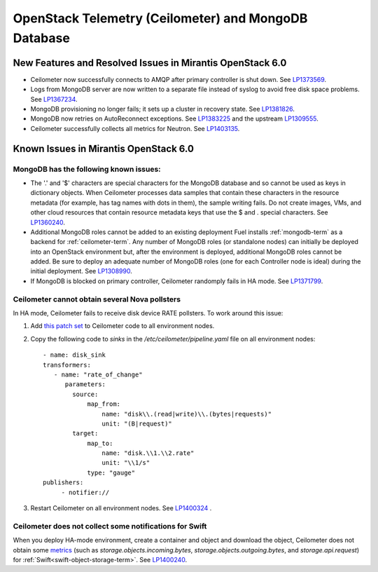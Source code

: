 
.. _ceilometer-mongodb-rn:

OpenStack Telemetry (Ceilometer) and MongoDB Database
-----------------------------------------------------

New Features and Resolved Issues in Mirantis OpenStack 6.0
++++++++++++++++++++++++++++++++++++++++++++++++++++++++++

* Ceilometer now successfully connects to AMQP after primary controller is shut down.
  See `LP1373569 <https://bugs.launchpad.net/fuel/+bug/1373569>`_.

* Logs from MongoDB server are now written to a separate file instead of syslog
  to avoid free disk space problems.
  See `LP1367234 <https://bugs.launchpad.net/fuel/+bug/1367234>`_.

* MongoDB provisioning no longer fails; it sets up a cluster
  in recovery state.
  See `LP1381826 <https://bugs.launchpad.net/fuel/+bug/1381826>`_.

* MongoDB now retries on AutoReconnect exceptions.
  See `LP1383225 <https://bugs.launchpad.net/fuel/+bug/1383225>`_ and
  the upstream `LP1309555 <https://bugs.launchpad.net/ceilometer/+bug/1309555>`_.

* Ceilometer successfully collects all metrics for Neutron.
  See `LP1403135 <https://bugs.launchpad.net/bugs/1403135>`_.

Known Issues in Mirantis OpenStack 6.0
++++++++++++++++++++++++++++++++++++++

MongoDB has the following known issues:
~~~~~~~~~~~~~~~~~~~~~~~~~~~~~~~~~~~~~~~

- The '.' and '$' characters are special characters for the MongoDB database
  and so cannot be used as keys in dictionary objects.
  When Ceilometer processes data samples
  that contain these characters in the resource metadata
  (for example, has tag names with dots in them),
  the sample writing fails.
  Do not create images, VMs, and other cloud resources
  that contain resource metadata keys that use the $ and . special characters.
  See `LP1360240 <https://bugs.launchpad.net/bugs/1360240>`_.

- Additional MongoDB roles cannot be added to an existing deployment
  Fuel installs :ref:`mongodb-term`
  as a backend for :ref:`ceilometer-term`.
  Any number of MongoDB roles (or standalone nodes)
  can initially be deployed into an OpenStack environment
  but, after the environment is deployed,
  additional MongoDB roles cannot be added.
  Be sure to deploy an adequate number of MongoDB roles
  (one for each Controller node is ideal)
  during the initial deployment.
  See `LP1308990 <https://bugs.launchpad.net/fuel/+bug/1308990>`_.

- If MongoDB is blocked on primary controller,
  Ceilometer randomply fails in HA mode.
  See `LP1371799 <https://bugs.launchpad.net/fuel/+bug/1371799>`_.

Ceilometer cannot obtain several Nova pollsters
~~~~~~~~~~~~~~~~~~~~~~~~~~~~~~~~~~~~~~~~~~~~~~~

In HA mode, Ceilometer fails to receive disk device RATE pollsters.
To work around this issue:

#. Add `this patch set <https://review.openstack.org/#/c/139037/>`_
   to Ceilometer code to all environment nodes.

#. Copy the following code to *sinks*
   in the */etc/ceilometer/pipeline.yaml* file
   on all environment nodes:

   ::

        - name: disk_sink
        transformers:
           - name: "rate_of_change"
              parameters:
                source:
                    map_from:
                        name: "disk\\.(read|write)\\.(bytes|requests)"
                        unit: "(B|request)"
                target:
                    map_to:
                        name: "disk.\\1.\\2.rate"
                        unit: "\\1/s"
                    type: "gauge"
        publishers:
             - notifier://

#. Restart Ceilometer on all environment nodes.
   See `LP1400324 <https://bugs.launchpad.net/bugs/1400324>`_ .

Ceilometer does not collect some notifications for Swift
~~~~~~~~~~~~~~~~~~~~~~~~~~~~~~~~~~~~~~~~~~~~~~~~~~~~~~~~

When you deploy HA-mode environment,
create a container and object and download the object,
Ceilometer does not obtain some
`metrics <http://docs.openstack.org/developer/ceilometer/measurements.html>`_
(such as *storage.objects.incoming.bytes*,
*storage.objects.outgoing.bytes*, and *storage.api.request*)
for :ref:`Swift<swift-object-storage-term>`.
See `LP1400240 <https://bugs.launchpad.net/bugs/1400240>`_.

